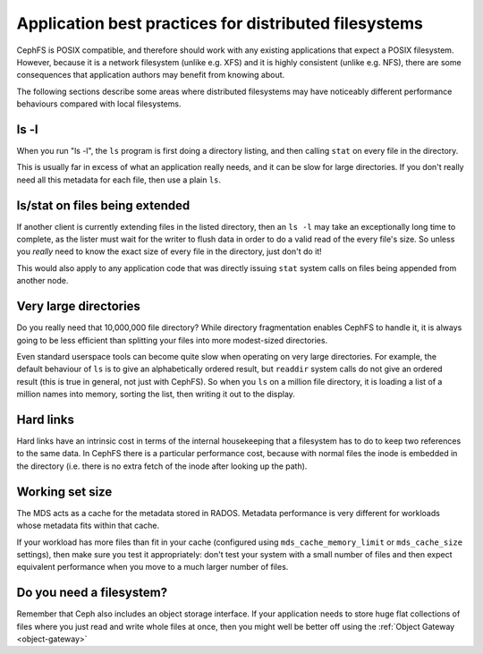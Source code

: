 
Application best practices for distributed filesystems
======================================================

CephFS is POSIX compatible, and therefore should work with any existing
applications that expect a POSIX filesystem.  However, because it is a
network filesystem (unlike e.g. XFS) and it is highly consistent (unlike
e.g. NFS), there are some consequences that application authors may
benefit from knowing about.

The following sections describe some areas where distributed filesystems
may have noticeably different performance behaviours compared with
local filesystems.


ls -l
-----

When you run "ls -l", the ``ls`` program
is first doing a directory listing, and then calling ``stat`` on every
file in the directory.

This is usually far in excess of what an application really needs, and
it can be slow for large directories.  If you don't really need all
this metadata for each file, then use a plain ``ls``.

ls/stat on files being extended
-------------------------------

If another client is currently extending files in the listed directory,
then an ``ls -l`` may take an exceptionally long time to complete, as
the lister must wait for the writer to flush data in order to do a valid
read of the every file's size.  So unless you *really* need to know the
exact size of every file in the directory, just don't do it!

This would also apply to any application code that was directly
issuing ``stat`` system calls on files being appended from
another node.

Very large directories
----------------------

Do you really need that 10,000,000 file directory?  While directory
fragmentation enables CephFS to handle it, it is always going to be
less efficient than splitting your files into more modest-sized directories.

Even standard userspace tools can become quite slow when operating on very
large directories. For example, the default behaviour of ``ls``
is to give an alphabetically ordered result, but ``readdir`` system
calls do not give an ordered result (this is true in general, not just
with CephFS).  So when you ``ls`` on a million file directory, it is
loading a list of a million names into memory, sorting the list, then writing
it out to the display.

Hard links
----------

Hard links have an intrinsic cost in terms of the internal housekeeping
that a filesystem has to do to keep two references to the same data.  In
CephFS there is a particular performance cost, because with normal files
the inode is embedded in the directory (i.e. there is no extra fetch of
the inode after looking up the path).

Working set size
----------------

The MDS acts as a cache for the metadata stored in RADOS.  Metadata
performance is very different for workloads whose metadata fits within
that cache.

If your workload has more files than fit in your cache (configured using 
``mds_cache_memory_limit`` or ``mds_cache_size`` settings), then
make sure you test it appropriately: don't test your system with a small
number of files and then expect equivalent performance when you move
to a much larger number of files.

Do you need a filesystem?
-------------------------

Remember that Ceph also includes an object storage interface.  If your
application needs to store huge flat collections of files where you just
read and write whole files at once, then you might well be better off
using the :ref:`Object Gateway <object-gateway>`



